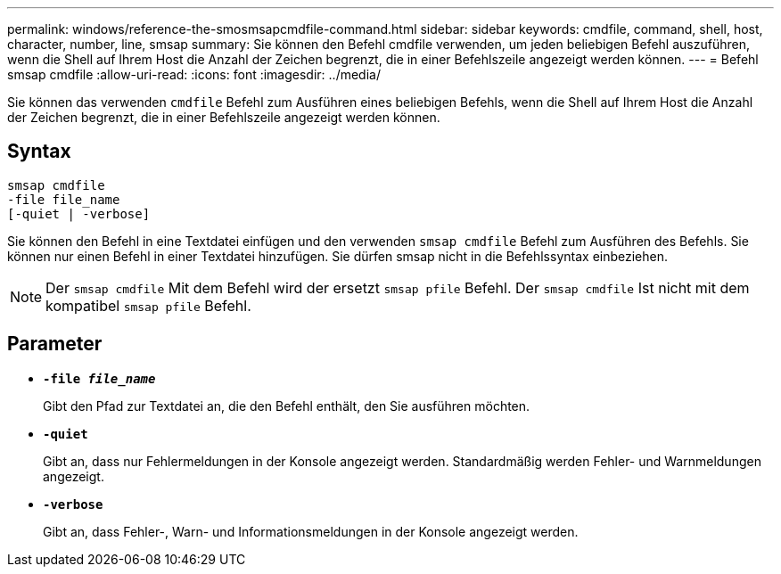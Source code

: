 ---
permalink: windows/reference-the-smosmsapcmdfile-command.html 
sidebar: sidebar 
keywords: cmdfile, command, shell, host, character, number, line, smsap 
summary: Sie können den Befehl cmdfile verwenden, um jeden beliebigen Befehl auszuführen, wenn die Shell auf Ihrem Host die Anzahl der Zeichen begrenzt, die in einer Befehlszeile angezeigt werden können. 
---
= Befehl smsap cmdfile
:allow-uri-read: 
:icons: font
:imagesdir: ../media/


[role="lead"]
Sie können das verwenden `cmdfile` Befehl zum Ausführen eines beliebigen Befehls, wenn die Shell auf Ihrem Host die Anzahl der Zeichen begrenzt, die in einer Befehlszeile angezeigt werden können.



== Syntax

[listing]
----

smsap cmdfile
-file file_name
[-quiet | -verbose]
----
Sie können den Befehl in eine Textdatei einfügen und den verwenden `smsap cmdfile` Befehl zum Ausführen des Befehls. Sie können nur einen Befehl in einer Textdatei hinzufügen. Sie dürfen smsap nicht in die Befehlssyntax einbeziehen.


NOTE: Der `smsap cmdfile` Mit dem Befehl wird der ersetzt `smsap pfile` Befehl. Der `smsap cmdfile` Ist nicht mit dem kompatibel `smsap pfile` Befehl.



== Parameter

* *`-file _file_name_`*
+
Gibt den Pfad zur Textdatei an, die den Befehl enthält, den Sie ausführen möchten.

* *`-quiet`*
+
Gibt an, dass nur Fehlermeldungen in der Konsole angezeigt werden. Standardmäßig werden Fehler- und Warnmeldungen angezeigt.

* *`-verbose`*
+
Gibt an, dass Fehler-, Warn- und Informationsmeldungen in der Konsole angezeigt werden.


